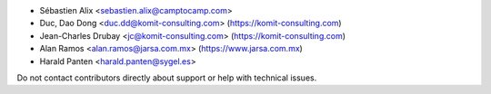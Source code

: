 * Sébastien Alix <sebastien.alix@camptocamp.com>
* Duc, Dao Dong <duc.dd@komit-consulting.com> (https://komit-consulting.com)
* Jean-Charles Drubay <jc@komit-consulting.com> (https://komit-consulting.com)
* Alan Ramos <alan.ramos@jarsa.com.mx> (https://www.jarsa.com.mx)
* Harald Panten <harald.panten@sygel.es>

Do not contact contributors directly about support or help with technical issues.
